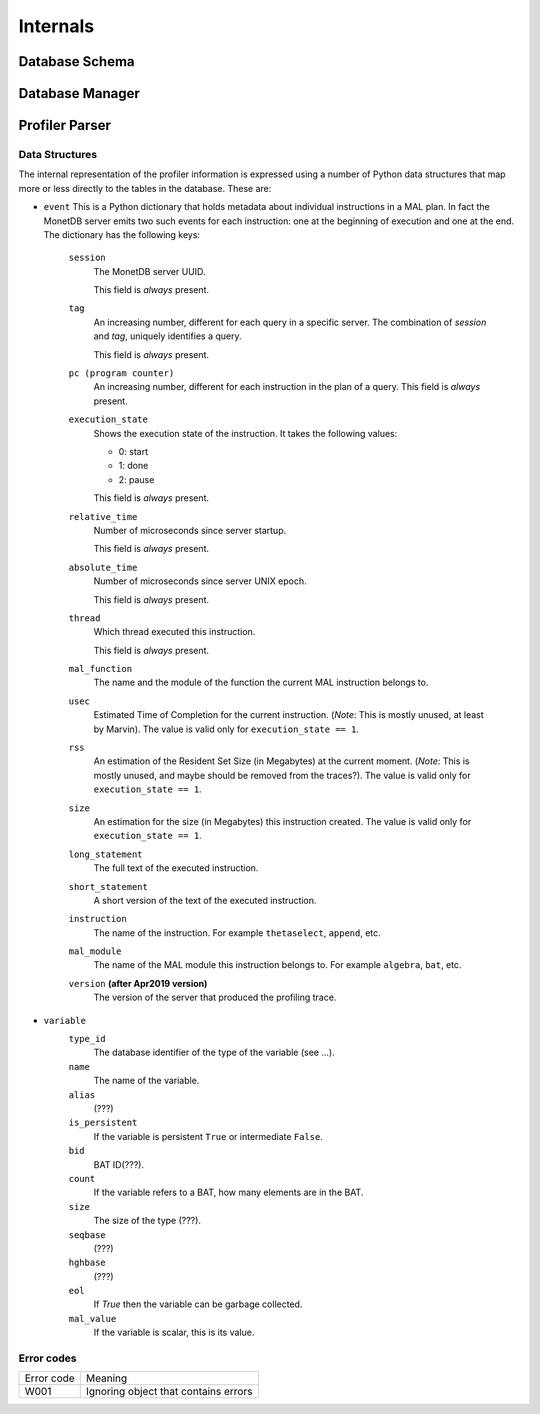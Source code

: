 .. _internals:

Internals
=========

.. _database_schema:

Database Schema
^^^^^^^^^^^^^^^

.. _database_manager:

Database Manager
^^^^^^^^^^^^^^^^

.. _profiler_parser:

Profiler Parser
^^^^^^^^^^^^^^^

.. _data_structures:

Data Structures
---------------


The internal representation of the profiler information is expressed
using a number of Python data structures that map more or less directly
to the tables in the database. These are:

- ``event`` This is a Python dictionary that holds metadata about
  individual instructions in a MAL plan. In fact the MonetDB server
  emits two such events for each instruction: one at the beginning of
  execution and one at the end. The dictionary has the following keys:

    ``session``
      The MonetDB server UUID.

      This field is *always* present.

    ``tag``
      An increasing number, different for each query in a
      specific server. The combination of `session` and `tag`,
      uniquely identifies a query.

      This field is *always* present.

    ``pc (program counter)``
      An increasing number, different for each instruction in the plan
      of a query. This field is *always* present.

    ``execution_state``
      Shows the execution state of the instruction. It takes the
      following values:

      - 0: start
      - 1: done
      - 2: pause

      This field is *always* present.

    ``relative_time``
      Number of microseconds since server startup.

      This field is *always* present.

    ``absolute_time``
      Number of microseconds since server UNIX epoch.

      This field is *always* present.

    ``thread``
      Which thread executed this instruction.

      This field is *always* present.

    ``mal_function``
      The name and the module of the function the current MAL
      instruction belongs to.

    ``usec``
      Estimated Time of Completion for the current
      instruction. (*Note*: This is mostly unused, at least by
      Marvin). The value is valid only for ``execution_state == 1``.

    ``rss``
      An estimation of the Resident Set Size (in Megabytes) at the
      current moment. (*Note*: This is mostly unused, and maybe should
      be removed from the traces?).  The value is valid only for
      ``execution_state == 1``.

    ``size``
      An estimation for the size (in Megabytes) this instruction
      created. The value is valid only for ``execution_state == 1``.

    ``long_statement``
      The full text of the executed instruction.

    ``short_statement``
      A short version of the text of the executed instruction.

    ``instruction``
      The name of the instruction. For example ``thetaselect``,
      ``append``, etc.

    ``mal_module``
      The name of the MAL module this instruction belongs to. For
      example ``algebra``, ``bat``, etc.

    ``version`` **(after Apr2019 version)**
      The version of the server that produced the profiling trace.

- ``variable``
    ``type_id``
        The database identifier of the type of the variable (see ...).

    ``name``
        The name of the variable.

    ``alias``
        (???)

    ``is_persistent``
        If the variable is persistent ``True`` or intermediate ``False``.

    ``bid``
        BAT ID(???).

    ``count``
        If the variable refers to a BAT, how many elements are in the BAT.

    ``size``
        The size of the type (???).

    ``seqbase``
        (???)

    ``hghbase``
        (???)

    ``eol``
        If `True` then the variable can be garbage collected.

    ``mal_value``
        If the variable is scalar, this is its value.

.. _error_codes:

Error codes
-----------

============= ====================================
Error code    Meaning
------------- ------------------------------------
W001          Ignoring object that contains errors
============= ====================================
